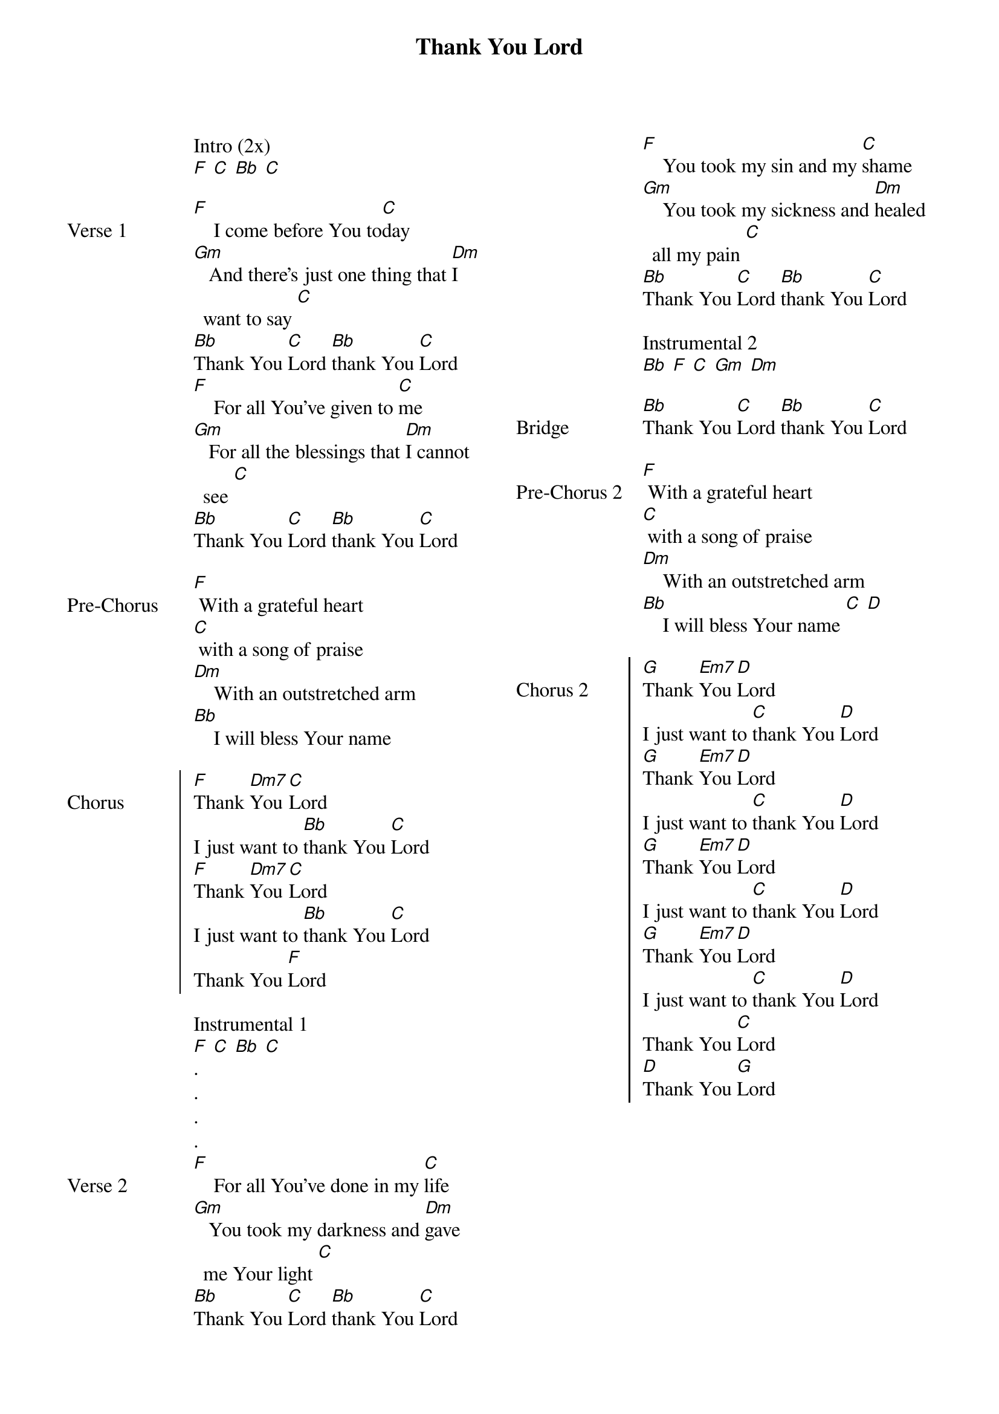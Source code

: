 {title: Thank You Lord}
{ng}
{columns: 2}

Intro (2x)
[F] [C] [Bb] [C]

{sov: Verse 1}
[F]    I come before You to[C]day
[Gm]   And there's just one thing that [Dm]I want to say [C]
[Bb]Thank You [C]Lord [Bb]thank You [C]Lord
[F]    For all You've given to [C]me
[Gm]   For all the blessings that [Dm]I cannot see [C]
[Bb]Thank You [C]Lord [Bb]thank You [C]Lord
{eov}

{sov: Pre-Chorus}
[F] With a grateful heart
[C] with a song of praise
[Dm]    With an outstretched arm
[Bb]    I will bless Your name
{eov}

{soc: Chorus}
[F]Thank [Dm7]You [C]Lord
I just want to [Bb]thank You [C]Lord
[F]Thank [Dm7]You [C]Lord
I just want to [Bb]thank You [C]Lord
Thank You [F]Lord
{eoc}

Instrumental 1
[F] [C] [Bb] [C]
.
.
.
.
{sov: Verse 2}
[F]    For all You've done in my [C]life
[Gm]   You took my darkness and [Dm]gave me Your light [C]
[Bb]Thank You [C]Lord [Bb]thank You [C]Lord
[F]    You took my sin and my [C]shame
[Gm]    You took my sickness and [Dm]healed all my pain [C]
[Bb]Thank You [C]Lord [Bb]thank You [C]Lord
{eov}

Instrumental 2
[Bb] [F] [C] [Gm] [Dm]

{sov: Bridge}
[Bb]Thank You [C]Lord [Bb]thank You [C]Lord
{eov}

{sov: Pre-Chorus 2}
[F] With a grateful heart
[C] with a song of praise
[Dm]    With an outstretched arm
[Bb]    I will bless Your name [C] [D]
{eov}

{soc: Chorus 2}
[G]Thank [Em7]You [D]Lord
I just want to [C]thank You [D]Lord
[G]Thank [Em7]You [D]Lord
I just want to [C]thank You [D]Lord
[G]Thank [Em7]You [D]Lord
I just want to [C]thank You [D]Lord
[G]Thank [Em7]You [D]Lord
I just want to [C]thank You [D]Lord
Thank You [C]Lord
[D]Thank You [G]Lord
{eoc}
